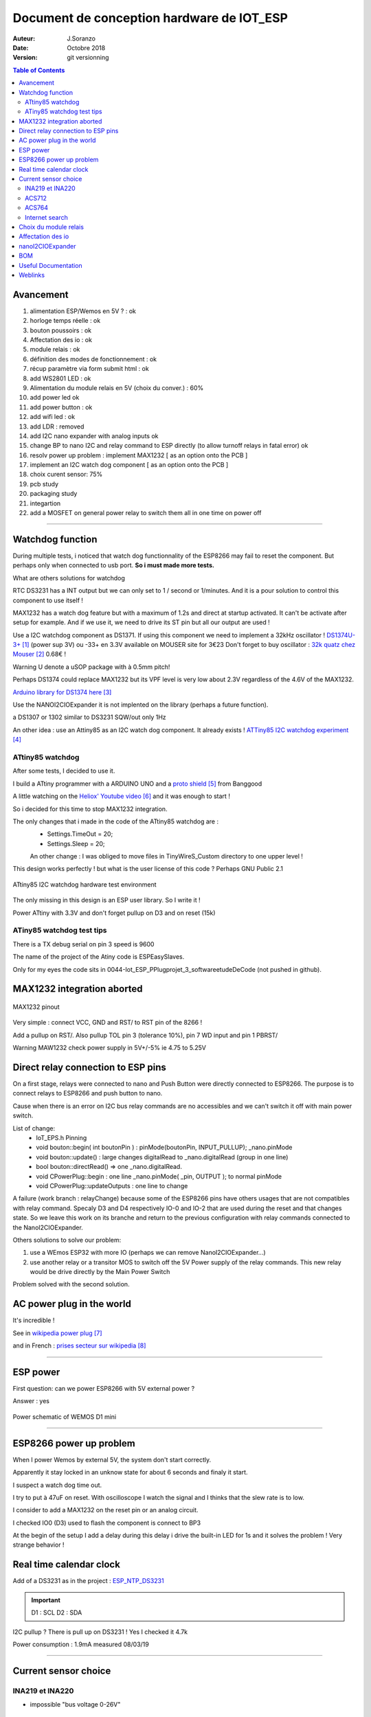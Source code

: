 ++++++++++++++++++++++++++++++++++++++++++++++
Document de conception hardware de IOT_ESP
++++++++++++++++++++++++++++++++++++++++++++++

:Auteur: J.Soranzo
:Date: Octobre 2018
:version: git versionning


.. contents:: Table of Contents


============
Avancement
============
#. alimentation ESP/Wemos en 5V ? : ok
#. horloge temps réelle : ok
#. bouton poussoirs : ok
#. Affectation des io : ok
#. module relais : ok
#. définition des modes de fonctionnement : ok
#. récup paramètre via form submit html : ok
#. add  WS2801 LED : ok
#. Alimentation du module relais en 5V (choix du conver.) : 60%
#. add power led ok
#. add power button : ok 
#. add wifi led : ok
#. add LDR : removed
#. add I2C nano expander with analog inputs ok

#. change BP to nano I2C and relay command to ESP directly (to allow turnoff relays in fatal error) ok
#. resolv power up problem : implement MAX1232 [ as an option onto the PCB ]
#. implement an I2C watch dog component [ as an option onto the PCB ]
#. choix curent sensor: 75%
#. pcb study
#. packaging study
#. integartion
#. add a MOSFET on general power relay to switch them all in one time on power off


####


====================
Watchdog function
====================
During multiple tests, i noticed that watch dog functionnality of the ESP8266 may fail to reset 
the component. But perhaps only when connected to usb port. **So i must made more tests.**

What are others solutions for watchdog

RTC DS3231 has a INT output but we can only set to 1 / second or 1/minutes. And it is a pour
solution to control this component to use itself !

MAX1232 has a watch dog feature but with a maximum of 1.2s and direct at startup activated.
It can't be activate after setup for example. And if we use it, we need to drive its ST pin
but all our output are used !

Use a I2C watchdog component as DS1371. If using this component we need to implement
a 32kHz oscillator ! `DS1374U-3+`_ (power sup 3V) ou -33+ en 3.3V available on MOUSER site for 3€23
Don't forget to buy oscillator : `32k quatz chez Mouser`_ 0.68€ !

Warning U denote a uSOP package with à 0.5mm pitch!

Perhaps DS1374 could replace MAX1232 but its VPF level is very low about 2.3V regardless of the
4.6V of the MAX1232.

`Arduino library for DS1374 here`_

Use the NANOI2CIOExpander it is not implented on the library (perhaps a future function).

a DS1307 or 1302 similar to DS3231 SQW/out only 1Hz

.. _`DS1374U-3+` : https://www.mouser.fr/ProductDetail/Maxim-Integrated/DS1374U-33%2b?qs=sGAEpiMZZMtpeOq%2F1QMb1SSF%252Bt1WeK6PeIGzk2pj%252BtA%3D
.. _`32k quatz chez Mouser` : https://www.mouser.fr/ProductDetail/Citizen-FineDevice/CFV-20632000AZFB?qs=byeeYqUIh0OaNx0Ju8%2FDbw==&vip=1&gclid=Cj0KCQjwyLDpBRCxARIsAEENsrJb6yYHxWLeDO4R19WO-TyqA6z7VGyO8gui8RFReQgJSRtIWyGPwV0aAsVlEALw_wcB
.. _`Arduino library for DS1374 here` : https://github.com/SpellFoundry/DS1374RTC

An other idea : use an Attiny85 as an I2C watch dog component. It already exists ! `ATTiny85 I2C watchdog experiment`_

.. _`ATTiny85 I2C watchdog experiment` : https://github.com/letscontrolit/ESPEasySlaves

ATtiny85 watchdog
=====================
After some tests, I decided to use it.

I build a ATtiny programmer with a ARDUINO UNO and a `proto shield`_ from Banggood

A little watching on the `Heliox' Youtube video`_ and it was enough to start !

So i decided for this time to stop  MAX1232 integration.

The only changes that i made in the code of the ATtiny85 watchdog are :
 - Settings.TimeOut          = 20;
 - Settings.Sleep            = 20;

 An other change : I was obliged to move files in TinyWireS_Custom directory to one upper level !
 
This design works perfectly ! but what is the user license of this code ? Perhaps GNU Public 2.1

.. figure:: image/attiny_watchDog_integrationPlateform.jpg
    :width: 400 px
    :align: center
    
    ATtiny85 I2C watchdog hardware test environment

The only missing in this design is an ESP user library. So I write it !    

Power ATtiny with 3.3V and don't forget pullup on D3 and on reset (15k)

.. _`proto shield` : https://www.banggood.com/Arduino-Compatible-328-ProtoShield-Prototype-Expansion-Board-p-926451.html?rmmds=search&cur_warehouse=CN
.. _`Heliox' Youtube video` : https://www.youtube.com/watch?v=S-oBujsoe-Q&t=247s

ATiny85 watchdog test tips
============================
There is a TX debug serial on pin 3  speed is 9600

The name of the project of the Atiny code is ESPEasySlaves.

Only for my eyes the code sits in 0044-Iot_ESP_PPlug\projet\_3_software\etudeDeCode (not pushed in 
github).

=============================
MAX1232 integration aborted
=============================

.. figure:: image/MAX1232pinout.png
    :align: center
    
    MAX1232 pinout
    
    
Very simple : connect VCC, GND and RST/ to RST pin of the 8266 !

Add a pullup on RST/. Also pullup TOL pin 3 (tolerance 10%), pin 7 WD input and pin 1 PBRST/

Warning MAW1232 check power supply in 5V+/-5% ie 4.75 to 5.25V

====================================
Direct relay connection to ESP pins
====================================
On a first stage, relays were connected to nano and Push Button were directly connected to ESP8266.
The purpose is to connect relays to ESP8266 and push button to nano.

Cause when there is an error on I2C bus relay commands are no accessibles and we can't switch 
it off with main power switch.

List of change:
 - IoT_EPS.h Pinning
 - void bouton::begin( int boutonPin ) : pinMode(boutonPin, INPUT_PULLUP); _nano.pinMode
 - void bouton::update() : large changes digitalRead to _nano.digitalRead (group in one line)
 - bool bouton::directRead() => one _nano.digitalRead.
 - void CPowerPlug::begin : one line     _nano.pinMode( _pin, OUTPUT ); to normal pinMode 
 - void CPowerPlug::updateOutputs : one line to change
 
A failure (work branch : relayChange) because some of the ESP8266 pins have others usages that are
not compatibles with relay command. Specaly D3 and D4 respectively IO-0 and IO-2 that are used 
during the reset and that changes state. So we leave this work on its branche and return to the previous
configuration with relay commands connected to the NanoI2CIOExpander.

Others solutions to solve our problem:

#. use a WEmos ESP32 with more IO (perhaps we can remove NanoI2CIOExpander...)
#. use another relay or a transitor MOS to switch off the 5V Power supply of the relay commands.
   This new relay would be drive directly by the Main Power Switch

Problem solved with the second solution.


============================
AC power plug in the world 
============================

It's incredible !

See in `wikipedia power plug`_

and in French : `prises secteur sur wikipedia`_

.. _`wikipedia power plug` : https://en.wikipedia.org/wiki/AC_power_plugs_and_sockets

.. _`prises secteur sur wikipedia` : https://fr.wikipedia.org/wiki/Prise_%C3%A9lectrique#Plusieurs_normes_diff%C3%A9rentes

####

==================   
ESP power 
==================
First question: can we power ESP8266 with 5V external power  ?

Answer : yes


.. figure:: image/alimWemosD1Mini.png
    :align: center
    
    Power schematic of WEMOS D1 mini

####

================================
ESP8266 power up problem
================================
When I power Wemos by external 5V, the system don't start correctly.

Apparently it stay locked in an unknow state for about 6 seconds and finaly it start.

I suspect a watch dog time out.

I try to put à 47uF on reset. With oscilloscope I watch the signal and I thinks that the slew rate
is to low.

I consider to add a MAX1232 on the reset pin or an analog circuit.

I checked IO0 (D3) used to flash the component is connect to BP3

At the begin of the setup I add a delay during this delay i drive the built-in LED for 1s 
and it solves the problem ! Very strange behavior !

==========================
Real time calendar clock
==========================

Add of a DS3231 as in the project : `ESP_NTP_DS3231 <https://github.com/volab/ESP_NTP_DS3231>`_

.. important::

  D1 : SCL
  D2 : SDA
  
I2C pullup ? There is pull up on DS3231 ! Yes I checked it 4.7k

Power consumption : 1.9mA measured 08/03/19

####

=======================
Current sensor choice
=======================

INA219 et INA220
=================

- impossible "bus voltage 0-26V"

ACS712
======

- "Output voltage proportional to AC or DC currents"

- "2.1 kVRMS minimum isolation voltage from pins 1-4 to pins 5-8"

- "5V power supply"

pb it is not I2C compnent and more we need 4

3 version exist -05 -20 -30 for 5A, 20A, 30A.

On Banggod there are :
  - `Banggood ACS712 5A version`_
  - `Banggood ACS712 30A version`_
  - `20A version on AliExpress`_
  
  20A version output a 100mV/A


.. _`Banggood ACS712 5A version`: https://www.banggood.com/ACS712TELC-05B-5A-Module-Current-Sensor-Module-For-Arduino-p-74020.html?akmClientCountry=FR&&cur_warehouse=CN
.. _`Banggood ACS712 30A version` : https://www.banggood.com/1PC-30A-New-Range-Current-Sensor-Module-for-ACS712-p-86583.html?rmmds=search&cur_warehouse=CN
.. _`20A version on AliExpress` : https://fr.aliexpress.com/item/32315336227.html

ACS764
======
I can't find rail to rail max  voltage

- I2C
- max courant  programmable
- but Unidirectional DC current sensing and reporting : KO

Internet search
==================

"AC isolated current sensor I2C"

The winer (not in 2019 !) is `Si8901B-GS`_

.. _`Si8901B-GS` : https://www.silabs.com/products/isolation/current-sensors/si890x-isolated-adc-ac-mains-monitor

dispo on `Mouser`_ à 3.44€/10pcs

But it requires a 3.3V power supply referenced to Neutral line ! (see fig16 page 24 og its datasheet)

.. _`Mouser` : https://www.mouser.fr/Search/Refine.aspx?Keyword=SI8901 

`Usage example`_ of an HLW8012. Open source example

.. _`Usage example` : http://tinkerman.cat/the-espurna-board-a-smart-wall-switch-with-power-monitoring/#lightbox-gallery-oY6vOUw7/3/

Finaly, now that we have on board NANOI2CIOExpander that provide 6 analog inputs we can use ACS712.

####

=======================
Choix du module relais
=======================

Coupure des 2 voies en même temps (phase et neutre) donc soit des relais 2 voies soit 8 relais.

Nous avons retenu l'option 8 relais car plus disponible dans l'écosphére ARDUINO.

The real need is a DPST relay but its very difficlut to find more with a 5V cmd and not with 
a breakout board form. A possible solution would be to make our own relays pcb.

Disponible entre autres chez `Banggood 8 Channel Module Module Relais`_ 

.. _`Banggood 8 Channel Module Module Relais` : https://www.banggood.com/fr/5Pcs-5V-8-Channel-Relay-Module-Board-For-Arduino-PIC-AVR-DSP-ARM-p-968931.html?rmmds=detail-left-hotproducts__2&cur_warehouse=CN

.. figure:: image/moduleRelais8Chan.png
    :align: center
    
    Photo module relais 8 voies de chez Banggod
    
Le gros soucis avec ces modules c'est que les relais sont actif par défaut.

On pourrait utiliser le contact repos, mais il y a un petit risque d'avoir une micro alimentation
des équipements derrière la prise pendant quelques milisecondes.

Solution : inversé le signal de commande avec 4 2N7000 à 0.24€ chez RS particulier

la bobine est données pour 70ohm sous 5V soit I environ 75mA * 8 = 571mA

Nous avons mesuré 156mA pour 2 relais ce qui donnerais 624mA pour les 8 soit un convertisseur 
AC/DC capable de délivrer 3.2W
    
####

=====================
Affectation des io
=====================

.. figure:: image/wemos-d1-mini-pinout_avecI2C.png
    :width: 600 px
    :align: center
    
    Wemos D1 Mini pinout

.. table:: Affectation des broches
    :align: center
    
    ===== =============  =====================
    pins  affectation    ESP-GPIO
    ===== =============  =====================
    D0    Main Power sw  IO16
    D1    I2C SCL        IO5
    D2    I2C data       IO4
    D3    BP3            IO0 - Warning PU10k
    D4    BP2            IO2 - PU10k
    D5    BP1            IO14
    D6    BP0            IO12
    D7    DATA WS2801    IO13           
    D8    CLK WS2801     IO15 - PD10k    
    ===== =============  =====================

===========================
nanoI2CIOExpander
===========================
To solve digital I/O and analog I decide to use a ARDUINO nano as I2C slave. I belived that someone
like ADAFRUIT or SPARFUN has build a lib to use an ARDUINO Nano as `I2C I/O expander`_.

That's my great surprise, nobody does it ! So I wrote it and I provide it on HACKSTER IO



.. _`I2C I/O expander` : https://www.hackster.io/MajorLeeDuVoLAB/nano-i2c-io-expander-3e76fc

Nano pining :

.. table:: Affectation des broches sur l'ARDUINO Nano I2C I/O Expander
    :align: center
    
    ===== ======= =============
    pins   Name    affectation
    ===== ======= =============
    D2       0     PLUG0-ROUGE
    D3       1     PLUG1-VERT
    D4       2     PLUG2-BLEUE
    D5             PLUG3-JAUNE
    D6             LED0
    D7             LED1
    D8             LED2
    D9       7     LED3
    D10      8     WIFI LED 
    D11      9     MAIN POWER LED
    D12      10    Special BP
    A0            PLUG0 Current
    A1            PLUG1 Current
    A2             PLUG2 Current
    A3             PLUG3 Current
    A6    
    A7
    ===== ======= =============

    

    
####

=====================
BOM
=====================

- Carte 8 relais banggood 4.57
- 4 BP 0.2€ = 0.8€
- 1 ESP8266 WEMOD D1 mini : 2.81€
- 1 NANO V3 2.28€
- 4 Prises 1.9€ = 7.6€
- morceau de goulotte

Sous Total = 18.06€

- 4 mesure de courant 7.27€ = 29.08€

Total = 47.14

- 4 ACS712 isolated 3.99€ `sur aliexpresse`_

.. _`sur aliexpresse` : https://fr.aliexpress.com/item/ACS714-5A-20A-30A-5-v-Isoler-Capteur-De-Courant-Carte-de-D-rivation-Filtre-R/32865669250.html

- Autre ACS712 mieux isolé `toujours sur aliexpress`_ par 10pcs 2.62€/pcs fdp compris soit 4x2.62 = 10.48

.. _`toujours sur aliexpress` : https://fr.aliexpress.com/item/20A-Range-ACS712-Current-Sensor-Module-AC-Current-Sensor-DC-Hall-Current-Sensor-module-for-Arduino/32649182582.html?spm=a2g0w.search0204.3.84.73c22411wAFPs5&ws_ab_test=searchweb0_0,searchweb201602_5_10065_10068_319_5735015_10892_317_5734915_10696_10924_453_10084_454_10083_10618_10920_10921_10304_10922_10307_10820_10821_537_10302_536_5730115_10843_10059_10884_10887_100031_5735215_321_322_10103_5729115_5735115_10930,searchweb201603_51,ppcSwitch_0_ppcChannel&algo_expid=5ef8197b-2bdc-48f7-8a9b-d8edf6a406b9-11&algo_pvid=5ef8197b-2bdc-48f7-8a9b-d8edf6a406b9

 ce qui nous amènerait à 28.54€
 
- +4 led rouge d3mm
- +1 current fault
- +5 résistance 330ohm
- +4 LED neopixel `diam 8mm sur aliexpress`_ 4x0.23€
- +1 HLK-PM01 AC/DC 220V/5V seulement 3W soit 0.6A 3.03€ (un peu juste voir § `Choix du module relais`_ )
- Fuse et porte fuse
- DS3231 avec batterie
- 4 x `2N7000 chez RS PArticulers`_


.. _`2N7000 chez RS PArticulers` : https://www.rs-particuliers.com/Search.aspx?Terms=671-4733&Page=0

.. _`diam 8mm sur aliexpress` : https://fr.aliexpress.com/item/20pcs-14mm-8mm-F8-DC5V-WS2801-2801-IC-diffused-RGB-LED-for-Pixel-LED-Module-Light/1966017933.html#!

5V power supply

https://www.banggood.com/5pcs-AC-DC-5V-2A-10W-Switching-Power-Bare-Board-Stabilivolt-Power-Module-AC-100-240V-To-DC-5V-p-1190175.html?rmmds=detail-left-hotproducts__3&cur_warehouse=CN

5pcs 6.03€

https://www.banggood.com/AC-DC-5V-2A-Switching-Power-Supply-Board-Low-Ripple-Power-Supply-Board-10W-Switching-Module-p-1337342.html?rmmds=search&cur_warehouse=CN

3€26 /pcs

https://www.banggood.com/220V-to-5V-5W-AC-DC-Isolation-Switch-Power-Supply-Module-p-1420417.html?rmmds=detail-bottom-alsobought__4&cur_warehouse=CN

3€23 seulement 1A mais à souder sur CI

====================
Useful Documentation
====================

Examples 

SONOF POW on `CNX software`_

SONOF POW on `the SONOF site`_


`The ESPurna board`_ : very interresting !

`Smart Switch Having 6 Outputs & 5 Inputs`_ : 

`How can I detect a power outage with a microcontroller?`_ 

.. _`The ESPurna board` : https://tinkerman.cat/post/the-espurna-board-a-smart-wall-switch-with-power-monitoring#lightbox-gallery-oY6vOUw7/3/


.. _`CNX software` : https://www.cnx-software.com/2017/04/09/espurna-h-is-a-compact-open-source-hardware-board-with-esp8266-wisoc-a-10a-relay-hlw8012-power-monitoring-chip/

.. _`the SONOF site` : https://sonoff.itead.cc/en/products/sonoff/sonoff-pow

.. _`Smart Switch Having 6 Outputs & 5 Inputs` : https://www.hackster.io/ashish_8284/smart-switch-having-6-outputs-5-inputs-91fc29?utm_campaign=new_projects&utm_content=1&utm_medium=email&utm_source=hackster&utm_term=project_name

.. _`How can I detect a power outage with a microcontroller?` : https://electronics.stackexchange.com/questions/17008/how-can-i-detect-a-power-outage-with-a-microcontroller



=============
Weblinks
=============

.. target-notes::